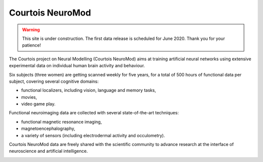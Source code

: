 Courtois NeuroMod
=================

.. warning:: This site is under construction. The first data release is scheduled for June 2020. Thank you for your patience!

The Courtois project on Neural Modelling (Courtois NeuroMod) aims at training artificial neural networks using extensive experimental data on individual human brain activity and behaviour.

Six subjects (three women) are getting scanned weekly for five years, for a total of 500 hours of functional data per subject, covering several cognitive domains:

* functional localizers, including vision, language and memory tasks,
* movies,
* video game play.

Functional neuroimaging data are collected with several state-of-the-art techniques:

* functional magnetic resonance imaging,
* magnetoencephalography,
* a variety of sensors (including electrodermal activity and occulometry).

Courtois NeuroMod data are freely shared with the scientific community to advance research at the interface of neuroscience and artificial intelligence.


.. image:: img/logo_neuromod_black.png
  :width: 200px
.. image:: img/logo_ciusss.png
  :width: 200px
.. image:: img/logo_udem.png
  :width: 200px
